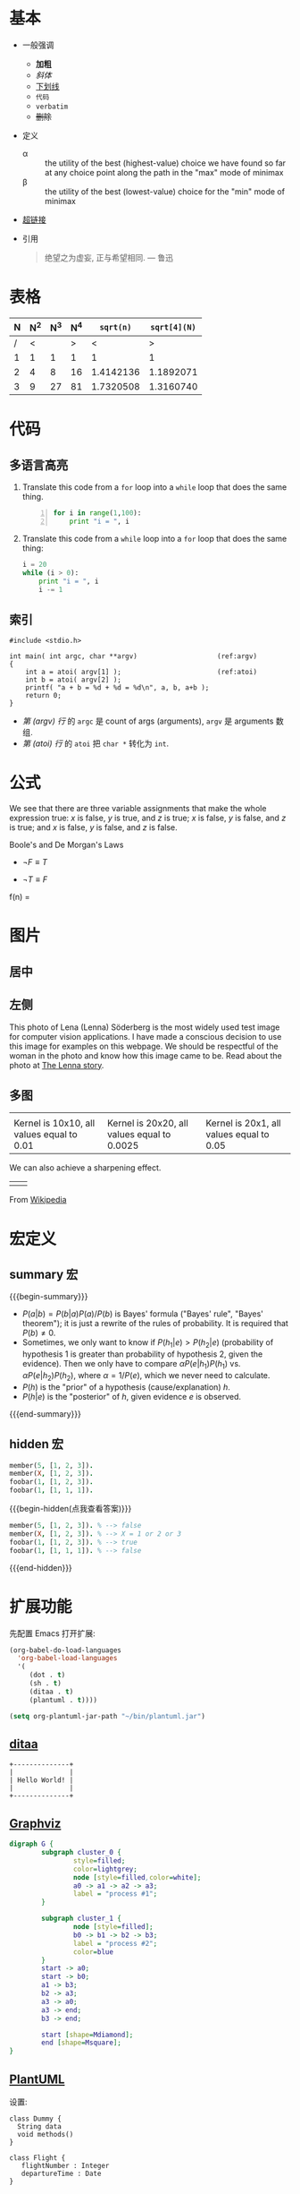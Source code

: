 * 基本

- 一般强调
  + *加粗*
  + /斜体/
  + _下划线_
  + ~代码~
  + =verbatim=
  + +删除+

- 定义
  + \alpha :: the utility of the best (highest-value) choice we have
              found so far at any choice point along the path in the
              "max" mode of minimax
  + \beta :: the utility of the best (lowest-value) choice for the
             "min" mode of minimax

- [[http://orgmode.org][超链接]]

- 引用
  #+BEGIN_QUOTE
  绝望之为虚妄, 正与希望相同.
                 --- 鲁迅
  #+END_QUOTE

* 表格

| N | N^2 | N^3 | N^4 | ~sqrt(n)~ | ~sqrt[4](N)~ |
|---+-----+-----+-----+-----------+--------------|
| / |   < |     |   > |         < |            > |
| 1 |   1 |   1 |   1 |         1 |            1 |
| 2 |   4 |   8 |  16 | 1.4142136 |    1.1892071 |
| 3 |   9 |  27 |  81 | 1.7320508 |    1.3160740 |
|---+-----+-----+-----+-----------+--------------|
#+TBLFM: $2=$1^2::$3=$1^3::$4=$1^4::$5=sqrt($1)::$6=sqrt(sqrt(($1)))

* 代码

** 多语言高亮

1. Translate this code from a =for= loop into a =while= loop that does
   the same thing.

   #+BEGIN_SRC python -n
   for i in range(1,100):
       print "i = ", i
   #+END_SRC

2. Translate this code from a =while= loop into a =for= loop that does
   the same thing:

   #+BEGIN_SRC python
   i = 20
   while (i > 0):
       print "i = ", i
       i -= 1
   #+END_SRC

** 索引

#+BEGIN_SRC c -n -r
  #include <stdio.h>

  int main( int argc, char **argv)                    (ref:argv)
  {
      int a = atoi( argv[1] );                        (ref:atoi)
      int b = atoi( argv[2] );
      printf( "a + b = %d + %d = %d\n", a, b, a+b );
      return 0;
  }
#+END_SRC

- [[(argv)][第 (argv) 行]] 的 ~argc~ 是 count of args (arguments), ~argv~ 是
  arguments 数组.
- [[(atoi)][第 (atoi) 行]] 的 ~atoi~ 把 ~char *~ 转化为 ~int~.

* 公式

We see that there are three variable assignments that make the whole
expression true: $x$ is false, $y$ is true, and $z$ is true; $x$ is
false, $y$ is false, and $z$ is true; and $x$ is false, $y$ is false,
and $z$ is false.

Boole's and De Morgan's Laws

  - $\neg F \equiv T$

  - $\neg T \equiv F$

\begin{matrix}
1 & x & x^2 \\
1 & y & y^2 \\
1 & z & z^2 \\
\end{matrix}

f(n) =
\begin{cases}
n/2,  & \text{if $n$ is even} \\
3n+1, & \text{if $n$ is odd}
\end{cases}

* 图片

** 居中

#+BEGIN_CENTER
[[./images/lena.jpg]]
#+END_CENTER

** 左侧

#+BEGIN_HTML
<img align="left" src="images/lena.jpg" alt="Lena (Lenna) Söderberg"
title="Lena (Lenna) Söderberg" style="margin: 0 10px 10px 0;"/>
#+END_HTML

This photo of Lena (Lenna) Söderberg is the most widely used test
image for computer vision applications. I have made a conscious
decision to use this image for examples on this webpage. We should be
respectful of the woman in the photo and know how this image came to
be. Read about the photo at [[http://www.cs.cmu.edu/~chuck/lennapg/lenna.shtml][The Lenna story]].

#+BEGIN_HTML
<div style="clear: both;" />
#+END_HTML

** 多图

#+BEGIN_HTML
<div style="clear: both;"/>
#+END_HTML

| [[./images/lena-blur10x10.jpg]]               | [[./images/lena-blur20x20.jpg]]                 | [[./images/lena-blur20x1.jpg]]               |
| Kernel is 10x10, all values equal to 0.01 | Kernel is 20x20, all values equal to 0.0025 | Kernel is 20x1, all values equal to 0.05 |

We can also achieve a sharpening effect.

| [[./images/sharpen-convolution.png]] | [[./images/lena-sharpen.jpg]] |

#+BEGIN_CENTER
[[./images/3D_Convolution_Animation.gif]]

From [[http://en.m.wikipedia.org/wiki/File:3D_Convolution_Animation.gif][Wikipedia]]
#+END_CENTER

* 宏定义

** summary 宏

{{{begin-summary}}}
- $P(a|b) = P(b|a)P(a)/P(b)$ is Bayes' formula ("Bayes' rule", "Bayes'
  theorem"); it is just a rewrite of the rules of probability. It is
  required that $P(b) \neq 0$.
- Sometimes, we only want to know if $P(h_1|e) > P(h_2|e)$
  (probability of hypothesis 1 is greater than probability of
  hypothesis 2, given the evidence). Then we only have to compare
  $\alpha P(e|h_1)P(h_1)$ vs. $\alpha P(e|h_2)P(h_2)$, where $\alpha =
  1/P(e)$, which we never need to calculate.
- $P(h)$ is the "prior" of a hypothesis (cause/explanation) $h$.
- $P(h|e)$ is the "posterior" of $h$, given evidence $e$ is observed.
{{{end-summary}}}

** hidden 宏

#+BEGIN_SRC prolog
member(5, [1, 2, 3]).
member(X, [1, 2, 3]).
foobar(1, [1, 2, 3]).
foobar(1, [1, 1, 1]).
#+END_SRC

{{{begin-hidden(点我查看答案)}}}
#+BEGIN_SRC prolog
member(5, [1, 2, 3]). % --> false
member(X, [1, 2, 3]). % --> X = 1 or 2 or 3
foobar(1, [1, 2, 3]). % --> true
foobar(1, [1, 1, 1]). % --> false
#+END_SRC
{{{end-hidden}}}
* 扩展功能

先配置 Emacs 打开扩展:

#+BEGIN_SRC emacs-lisp
  (org-babel-do-load-languages
    'org-babel-load-languages
    '(
       (dot . t)
       (sh . t)
       (ditaa . t)
       (plantuml . t))))

  (setq org-plantuml-jar-path "~/bin/plantuml.jar")
#+END_SRC

** [[http://ditaa.sourceforge.net][ditaa]]

#+BEGIN_SRC ditaa :file images/ditaa-example.png :exports both
  +--------------+
  |              |
  | Hello World! |
  |              |
  +--------------+
#+END_SRC

#+RESULTS:
[[file:images/ditaa-example.png]]

** [[http://graphviz.org/][Graphviz]]

#+BEGIN_SRC dot :file images/graphviz-example.png :exports both
  digraph G {
          subgraph cluster_0 {
                  style=filled;
                  color=lightgrey;
                  node [style=filled,color=white];
                  a0 -> a1 -> a2 -> a3;
                  label = "process #1";
          }

          subgraph cluster_1 {
                  node [style=filled];
                  b0 -> b1 -> b2 -> b3;
                  label = "process #2";
                  color=blue
          }
          start -> a0;
          start -> b0;
          a1 -> b3;
          b2 -> a3;
          a3 -> a0;
          a3 -> end;
          b3 -> end;

          start [shape=Mdiamond];
          end [shape=Msquare];
  }
#+END_SRC

#+RESULTS:
[[file:images/graphviz-example.png]]

** [[http://plantuml.com/][PlantUML]]

设置:



#+BEGIN_SRC plantuml :file images/plantuml-example.png :exports both
class Dummy {
  String data
  void methods()
}

class Flight {
   flightNumber : Integer
   departureTime : Date
}
#+END_SRC

#+RESULTS:
[[file:images/plantuml-example.png]]

* 导出

** html

** TODO LaTeX

待续

** docx

#+BEGIN_SRC sh
  cat file.org | perl -p -e "s/\[\[file:/[[/gi;" | pandoc -f org -o file.docx
#+END_SRC

见: [[file:features.docx][features.docx]]
